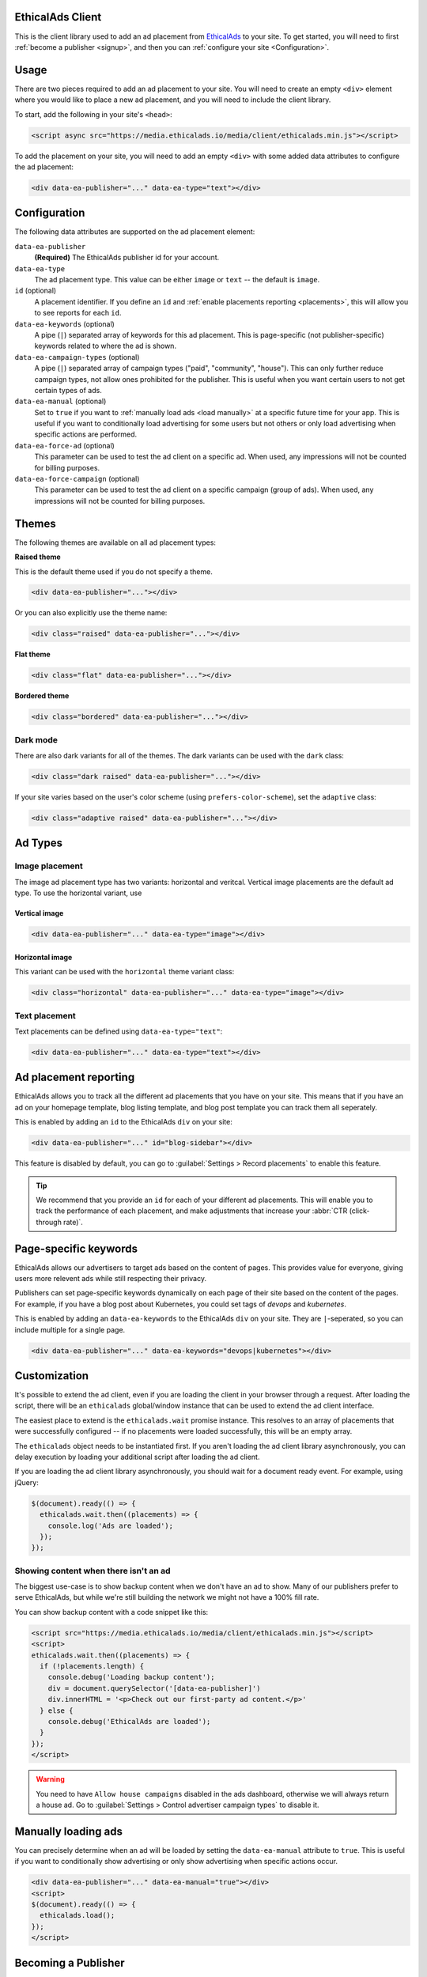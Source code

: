 .. All the top-level TOC items are at the H1 level to make the sidebar show them all..
.. I tried with `collapse_navigation` set to False, but it didn't solve anything

EthicalAds Client
-----------------

This is the client library used to add an ad placement from EthicalAds_ to your
site. To get started, you will need to first :ref:`become a publisher <signup>`,
and then you can :ref:`configure your site <Configuration>`.

.. image:: img/example.png
    :align: center

Usage
-----

There are two pieces required to add an ad placement to your site. You will need
to create an empty ``<div>`` element where you would like to place a new ad
placement, and you will need to include the client library.

To start, add the following in your site's ``<head>``:

.. code:: html

    <script async src="https://media.ethicalads.io/media/client/ethicalads.min.js"></script>

To add the placement on your site, you will need to add an empty ``<div>`` with
some added data attributes to configure the ad placement:

.. code:: html

    <div data-ea-publisher="..." data-ea-type="text"></div>

.. _configuration:

Configuration
-------------

The following data attributes are supported on the ad placement element:

``data-ea-publisher``
    **(Required)** The EthicalAds publisher id for your account.

``data-ea-type``
    The ad placement type. This value can be either ``image`` or ``text`` -- the
    default is ``image``.

``id`` (optional)
    A placement identifier. If you define an ``id`` and :ref:`enable placements reporting <placements>`,
    this will allow you to see reports for each ``id``.

``data-ea-keywords`` (optional)
    A pipe (``|``) separated array of keywords for this ad placement.
    This is page-specific (not publisher-specific) keywords related to where the ad is shown.

``data-ea-campaign-types`` (optional)
    A pipe (``|``) separated array of campaign types ("paid", "community", "house").
    This can only further reduce campaign types, not allow ones prohibited for the publisher.
    This is useful when you want certain users to not get certain types of ads.

``data-ea-manual`` (optional)
    Set to ``true`` if you want to :ref:`manually load ads <load manually>` at a specific future time for your app.
    This is useful if you want to conditionally load advertising for some users but not others
    or only load advertising when specific actions are performed.

``data-ea-force-ad`` (optional)
    This parameter can be used to test the ad client on a specific ad.
    When used, any impressions will not be counted for billing purposes.

``data-ea-force-campaign`` (optional)
    This parameter can be used to test the ad client on a specific campaign (group of ads).
    When used, any impressions will not be counted for billing purposes.


Themes
------

The following themes are available on all ad placement types:

.. container:: row

    .. container:: left

        **Raised theme**

        This is the default theme used if you do not specify a theme.

        .. code:: html

            <div data-ea-publisher="..."></div>

        Or you can also explicitly use the theme name:

        .. code:: html

            <div class="raised" data-ea-publisher="..."></div>


    .. container:: right

        .. example::
            :ad_type: image
            :classes: raised

.. container:: row

    .. container:: left

        **Flat theme**

        .. code:: html

            <div class="flat" data-ea-publisher="..."></div>

    .. container:: right

        .. example::
            :ad_type: image
            :classes: flat

.. container:: row

    .. container:: left

        **Bordered theme**

        .. code:: html

            <div class="bordered" data-ea-publisher="..."></div>

    .. container:: right

        .. example::
            :ad_type: image
            :classes: bordered

Dark mode
~~~~~~~~~

There are also dark variants for all of the themes. The dark variants can be
used with the ``dark`` class:

.. code:: html

    <div class="dark raised" data-ea-publisher="..."></div>

.. container:: row dark

    .. container:: column

        .. example::
            :ad_type: image
            :classes: dark raised

    .. container:: column

        .. example::
            :ad_type: image
            :classes: dark flat

    .. container:: column

        .. example::
            :ad_type: image
            :classes: dark bordered

If your site varies based on the user's color scheme (using ``prefers-color-scheme``),
set the ``adaptive`` class:

.. code:: html

    <div class="adaptive raised" data-ea-publisher="..."></div>

.. container:: row adaptive

    .. container:: column

        .. example::
            :ad_type: image
            :classes: adaptive raised

    .. container:: column

        .. example::
            :ad_type: image
            :classes: adaptive bordered


Ad Types
--------

Image placement
~~~~~~~~~~~~~~~

The image ad placement type has two variants: horizontal and veritcal. Vertical
image placements are the default ad type. To use the horizontal variant, use

Vertical image
``````````````

.. code:: html

    <div data-ea-publisher="..." data-ea-type="image"></div>


.. container:: row

    .. container:: column

        .. example::
            :ad_type: image
            :classes: raised

    .. container:: dark column

        .. example::
            :ad_type: image
            :classes: dark raised


Horizontal image
````````````````

This variant can be used with the ``horizontal`` theme variant class:

.. code:: html

    <div class="horizontal" data-ea-publisher="..." data-ea-type="image"></div>

.. container:: row

    .. container:: column

        .. example::
            :ad_type: image
            :classes: horizontal raised

    .. container:: dark column

        .. example::
            :ad_type: image
            :classes: dark horizontal raised

Text placement
~~~~~~~~~~~~~~

Text placements can be defined using ``data-ea-type="text"``:

.. code:: html

    <div data-ea-publisher="..." data-ea-type="text"></div>

.. example::
    :ad_type: text
    :classes: raised

.. container:: row dark

    .. example::
        :ad_type: text
        :classes: dark raised

.. _placements:

Ad placement reporting
----------------------

EthicalAds allows you to track all the different ad placements that you have on your site.
This means that if you have an ad on your homepage template,
blog listing template,
and blog post template you can track them all seperately.

This is enabled by adding an ``id`` to the EthicalAds ``div`` on your site:

.. code:: html

    <div data-ea-publisher="..." id="blog-sidebar"></div>

This feature is disabled by default,
you can go to :guilabel:`Settings > Record placements` to enable this feature.

.. tip:: We recommend that you provide an ``id`` for each of your different ad placements.
         This will enable you to track the performance of each placement,
         and make adjustments that increase your :abbr:`CTR (click-through rate)`.

Page-specific keywords
----------------------

EthicalAds allows our advertisers to target ads based on the content of pages.
This provides value for everyone, giving users more relevent ads while still respecting their privacy.

Publishers can set page-specific keywords dynamically on each page of their site based on the content of the pages.
For example, if you have a blog post about Kubernetes, you could set tags of `devops` and `kubernetes`.

This is enabled by adding an ``data-ea-keywords`` to the EthicalAds ``div`` on your site.
They are ``|``-seperated, so you can include multiple for a single page.

.. code:: html

    <div data-ea-publisher="..." data-ea-keywords="devops|kubernetes"></div>

Customization
-------------

It's possible to extend the ad client, even if you are loading the client in
your browser through a request. After loading the script, there will be an
``ethicalads`` global/window instance that can be used to extend the ad client
interface.

The easiest place to extend is the ``ethicalads.wait`` promise instance. This
resolves to an array of placements that were successfully configured -- if no
placements were loaded successfully, this will be an empty array.

The ``ethicalads`` object needs to be instantiated first. If you aren't loading
the ad client library asynchronously, you can delay execution by loading your
additional script after loading the ad client.

If you are loading the ad client library asynchronously, you should wait for a
document ready event. For example, using jQuery:

.. code:: javascript

    $(document).ready(() => {
      ethicalads.wait.then((placements) => {
        console.log('Ads are loaded');
      });
    });

Showing content when there isn't an ad
~~~~~~~~~~~~~~~~~~~~~~~~~~~~~~~~~~~~~~

The biggest use-case is to show backup content when we don't have an ad to show.
Many of our publishers prefer to serve EthicalAds,
but while we're still building the network we might not have a 100% fill rate.

You can show backup content with a code snippet like this:

.. code:: html

  <script src="https://media.ethicalads.io/media/client/ethicalads.min.js"></script>
  <script>
  ethicalads.wait.then((placements) => {
    if (!placements.length) {
      console.debug('Loading backup content');
      div = document.querySelector('[data-ea-publisher]')
      div.innerHTML = '<p>Check out our first-party ad content.</p>'
    } else {
      console.debug('EthicalAds are loaded');
    }
  });
  </script>

.. warning:: You need to have ``Allow house campaigns`` disabled in the ads dashboard, otherwise we will always return a house ad. Go to :guilabel:`Settings > Control advertiser campaign types` to disable it.


.. _load manually:

Manually loading ads
--------------------

You can precisely determine when an ad will be loaded by setting the ``data-ea-manual`` attribute to ``true``.
This is useful if you want to conditionally show advertising or only show advertising when specific actions occur.

.. code:: html

    <div data-ea-publisher="..." data-ea-manual="true"></div>
    <script>
    $(document).ready(() => {
      ethicalads.load();
    });
    </script>


.. _signup:

Becoming a Publisher
--------------------

Visit `EthicalAds`_ to apply to be a publisher.

.. _`EthicalAds`: https://ethicalads.io


Developing
----------

This section is for developers of the client itself.
Development occurs on `GitHub <https://github.com/readthedocs/ethical-ad-client>`_.

* `Issues <https://github.com/readthedocs/ethical-ad-client/issues>`_
* `Pull requests <https://github.com/readthedocs/ethical-ad-client/pulls>`_


Releasing
~~~~~~~~~

This is the release process for the client itself.

* First update the version in ``package.json`` **and** ``index.js``.
  The versions use `semantic versioning <https://semver.org/>`_.
* Run ``npm install && npm run build``.
  This ensures you have the latest dependencies and you've built
  the latest version of the documentation.
* Release the `beta client`_ and purge the client from the CDN.
* Release the `release client`_ and purge the CDN.

.. _beta client: https://media.ethicalads.io/media/client/beta/ethicalads.min.js
.. _release client: https://media.ethicalads.io/media/client/ethicalads.min.js
